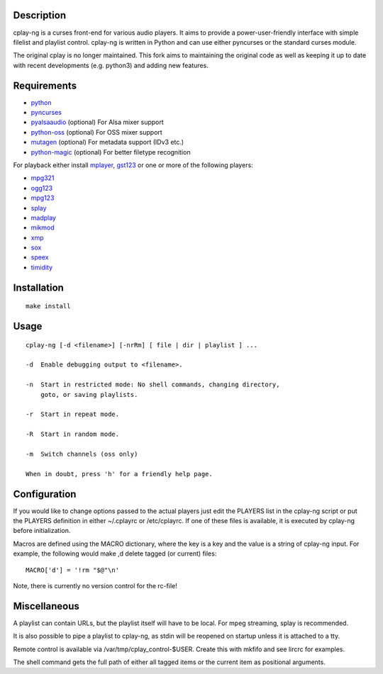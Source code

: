 Description
===========

cplay-ng is a curses front-end for various audio players.  It aims to
provide a power-user-friendly interface with simple filelist and playlist
control. cplay-ng is written in Python and can use either pyncurses or the
standard curses module.

The original cplay is no longer maintained.  This fork aims to maintaining
the original code as well as keeping it up to date with recent
developments (e.g. python3) and adding new features.

Requirements
============

-  `python <http://www.python.org/>`_

-  `pyncurses <http://pyncurses.sourceforge.net/>`_

-  `pyalsaaudio <http://pyalsaaudio.sourceforge.net/>`_ (optional) For
   Alsa mixer support

-  `python-oss <http://net.indra.com/~tim/ossmodule/>`_ (optional) For
   OSS mixer support

-  `mutagen <http://code.google.com/p/mutagen/>`_ (optional) For
   metadata support (IDv3 etc.)

-  `python-magic <https://github.com/ahupp/python-magic>`_ (optional) For
   better filetype recognition

For playback either install `mplayer <http://www.mplayerhq.hu/>`_,
`gst123 <http://space.twc.de/~stefan/gst123.php>`_ or one or more of the
following players:

-  `mpg321 <http://sourceforge.net/projects/mpg321/>`_
-  `ogg123 <http://www.vorbis.com/>`_
-  `mpg123 <http://www.mpg123.org/>`_
-  `splay <http://splay.sourceforge.net/>`_
-  `madplay <http://www.mars.org/home/rob/proj/mpeg/>`_
-  `mikmod <http://www.mikmod.org/>`_
-  `xmp <http://xmp.sf.net/>`_
-  `sox <http://sox.sf.net/>`_
-  `speex <http://www.speex.org/>`_
-  `timidity <http://sourceforge.net/projects/timidity/>`_


Installation
============

::

    make install


Usage
=====

::

    cplay-ng [-d <filename>] [-nrRm] [ file | dir | playlist ] ...

    -d  Enable debugging output to <filename>.

    -n  Start in restricted mode: No shell commands, changing directory,
        goto, or saving playlists.

    -r  Start in repeat mode.

    -R  Start in random mode.

    -m  Switch channels (oss only)

    When in doubt, press 'h' for a friendly help page.


Configuration
=============

If you would like to change options passed to the actual players just
edit the PLAYERS list in the cplay-ng script or put the PLAYERS definition
in either ~/.cplayrc or /etc/cplayrc. If one of these files is
available, it is executed by cplay-ng before initialization.

Macros are defined using the MACRO dictionary, where the key is a key
and the value is a string of cplay-ng input. For example, the following
would make ,d delete tagged (or current) files:

::

    MACRO['d'] = '!rm "$@"\n'

Note, there is currently no version control for the rc-file!


Miscellaneous
=============

A playlist can contain URLs, but the playlist itself will have to be
local. For mpeg streaming, splay is recommended.

It is also possible to pipe a playlist to cplay-ng, as stdin will be
reopened on startup unless it is attached to a tty.

Remote control is available via /var/tmp/cplay\_control-$USER. Create
this with mkfifo and see lircrc for examples.

The shell command gets the full path of either all tagged items or the
current item as positional arguments.
